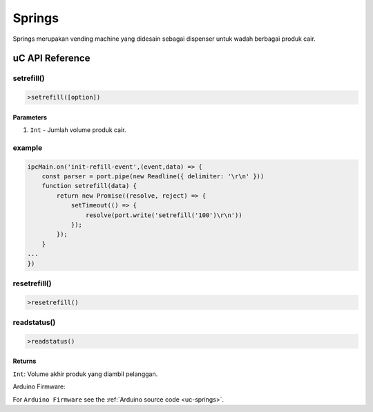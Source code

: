 
========
Springs
========

Springs merupakan vending machine yang didesain sebagai dispenser untuk wadah berbagai produk cair.

uC API Reference
================

setrefill()
-----------

.. code-block:: console

    >setrefill([option])


Parameters
^^^^^^^^^^

1. ``Int`` - Jumlah volume produk cair.

example
-------

.. code-block:: javascript

    ipcMain.on('init-refill-event',(event,data) => { 
        const parser = port.pipe(new Readline({ delimiter: '\r\n' }))
        function setrefill(data) {
            return new Promise((resolve, reject) => {
                setTimeout(() => {
                    resolve(port.write('setrefill('100')\r\n'))
                });
            });
        }
    ...
    })

resetrefill()
-------------

.. code-block:: console

    >resetrefill()

readstatus()
------------

.. code-block:: console

    >readstatus()


Returns
^^^^^^^

``Int``: Volume akhir produk yang diambil pelanggan.

Arduino Firmware:

For ``Arduino Firmware`` see the :ref:`Arduino source code <uc-springs>`.

